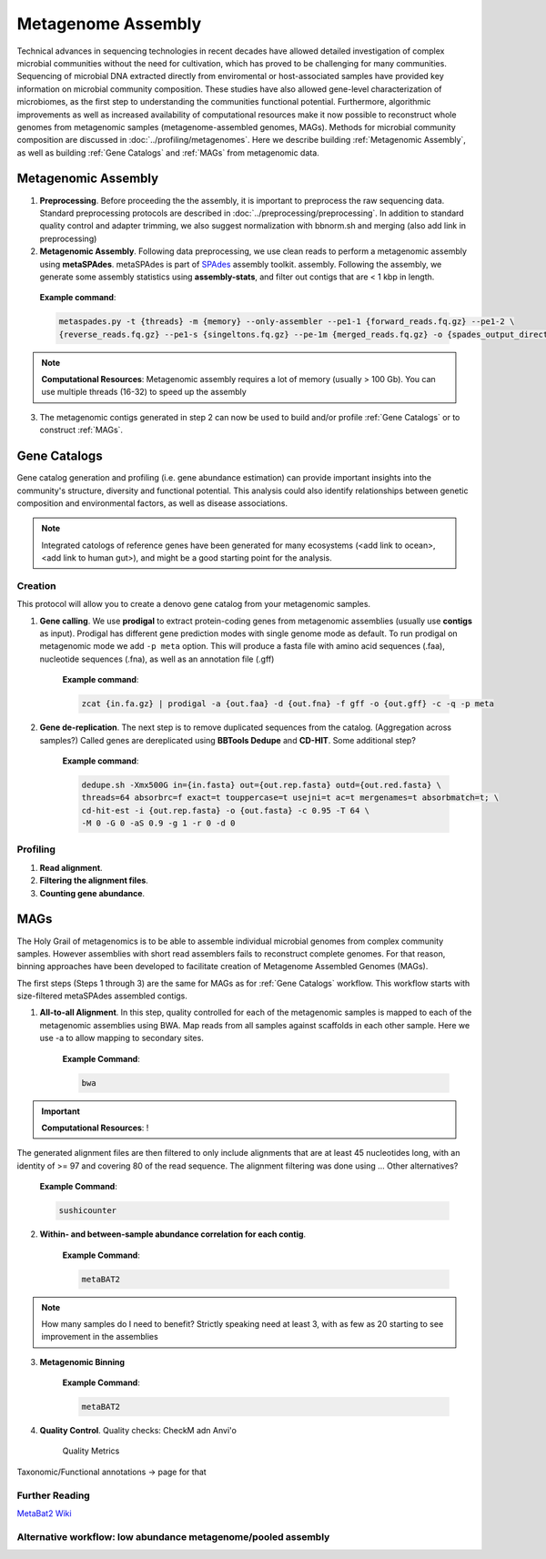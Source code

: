 ====================
Metagenome Assembly
====================

Technical advances in sequencing technologies in recent decades have allowed detailed investigation of complex microbial communities without the need for cultivation, which has proved to be challenging for many communities. Sequencing of microbial DNA extracted directly from enviromental or host-associated samples have provided key information on microbial community composition. These studies have also allowed gene-level characterization of microbiomes, as the first step to understanding the communities functional potential. Furthermore, algorithmic improvements as well as increased availability of computational resources make it now possible to reconstruct whole genomes from metagenomic samples (metagenome-assembled genomes, MAGs). Methods for microbial community composition are discussed in :doc:`../profiling/metagenomes`. Here we describe building :ref:`Metagenomic Assembly`, as well as building :ref:`Gene Catalogs` and :ref:`MAGs` from metagenomic data.

--------------------
Metagenomic Assembly
--------------------

.. image:: ../images/Metagenomic_Assembly_Overview.png


1. **Preprocessing**. Before proceeding the the assembly, it is important to preprocess the raw sequencing data. Standard preprocessing protocols are described in :doc:`../preprocessing/preprocessing`. In addition to standard quality control and adapter trimming, we also suggest normalization with bbnorm.sh and merging (also add link in preprocessing)

2. **Metagenomic Assembly**. Following data preprocessing, we use clean reads to perform a metagenomic assembly using **metaSPAdes**. metaSPAdes is part of SPAdes_ assembly toolkit. assembly. Following the assembly, we generate some assembly statistics using **assembly-stats**, and filter out contigs that are < 1 kbp in length.

.. _SPAdes: https://github.com/ablab/spades

    **Example command**:

    .. code-block:: console

        metaspades.py -t {threads} -m {memory} --only-assembler --pe1-1 {forward_reads.fq.gz} --pe1-2 \
        {reverse_reads.fq.gz} --pe1-s {singeltons.fq.gz} --pe-1m {merged_reads.fq.gz} -o {spades_output_directory}

.. note::

    **Computational Resources**: Metagenomic assembly requires a lot of memory (usually > 100 Gb).
    You can use multiple threads (16-32) to speed up the assembly


3. The metagenomic contigs generated in step 2 can now be used to build and/or profile :ref:`Gene Catalogs` or to construct :ref:`MAGs`.

--------------
Gene Catalogs
--------------

Gene catalog generation and profiling (i.e. gene abundance estimation) can provide important insights into the community's structure, diversity and functional potential. This analysis could also identify relationships between genetic composition and environmental factors, as well as disease associations.

.. note:: Integrated catologs of reference genes have been generated for many ecosystems (<add link to ocean>, <add link to human gut>), and might be a good starting point for the analysis.


Creation
^^^^^^^^

This protocol will allow you to create a denovo gene catalog from your metagenomic samples.

.. image:: ../images/Building-gene-catalog.png


1. **Gene calling**. We use **prodigal** to extract protein-coding genes from metagenomic assemblies (usually use **contigs** as input). Prodigal has different gene prediction modes with single genome mode as default. To run prodigal on metagenomic mode we add ``-p meta`` option. This will produce a fasta file with amino acid sequences (.faa), nucleotide sequences (.fna), as well as an annotation file (.gff)

    **Example command**:

    .. code-block:: console

        zcat {in.fa.gz} | prodigal -a {out.faa} -d {out.fna} -f gff -o {out.gff} -c -q -p meta

2. **Gene de-replication**. The next step is to remove duplicated sequences from the catalog. (Aggregation across samples?) Called genes are dereplicated using **BBTools Dedupe** and **CD-HIT**. Some additional step?

    **Example command**:

    .. code-block:: console

        dedupe.sh -Xmx500G in={in.fasta} out={out.rep.fasta} outd={out.red.fasta} \
        threads=64 absorbrc=f exact=t touppercase=t usejni=t ac=t mergenames=t absorbmatch=t; \
        cd-hit-est -i {out.rep.fasta} -o {out.fasta} -c 0.95 -T 64 \
        -M 0 -G 0 -aS 0.9 -g 1 -r 0 -d 0


Profiling
^^^^^^^^^

.. image:: ../images/Gene-Catalog-Profiling.png

1. **Read alignment**.
2. **Filtering the alignment files**.
3. **Counting gene abundance**.


-----
MAGs
-----

The Holy Grail of metagenomics is to be able to assemble individual microbial genomes from complex community samples. However assemblies with short read assemblers fails to reconstruct complete genomes. For that reason, binning approaches have been developed to facilitate creation of Metagenome Assembled Genomes (MAGs).


.. image:: ../images/MAGs.png

The first steps (Steps 1 through 3) are the same for MAGs as for :ref:`Gene Catalogs` workflow. This workflow starts with size-filtered metaSPAdes assembled contigs.

1. **All-to-all Alignment**. In this step, quality controlled for each of the metagenomic samples is mapped to each of the metagenomic assemblies using BWA. Map reads from all samples against scaffolds in each other sample. Here we use -a to allow mapping to secondary sites.

    **Example Command**:

    .. code-block:: console

        bwa

.. important::

    **Computational Resources**: !

The generated alignment files are then filtered to only include alignments that are at least 45 nucleotides long, with an identity of >= 97 and covering 80 of the read sequence. The alignment filtering was done using ... Other alternatives?

    **Example Command**:

    .. code-block:: console

        sushicounter

2. **Within- and between-sample abundance correlation for each contig**.

    **Example Command**:

    .. code-block:: console

        metaBAT2

.. note::

    How many samples do I need to benefit?
    Strictly speaking need at least 3, with as few as 20 starting to see improvement in the assemblies

3. **Metagenomic Binning**

    **Example Command**:

    .. code-block:: console

        metaBAT2


4. **Quality Control**. Quality checks: CheckM adn Anvi'o

    Quality Metrics



Taxonomic/Functional annotations -> page for that



Further Reading
^^^^^^^^^^^^^^^
`MetaBat2 Wiki <https://bitbucket.org/berkeleylab/metabat/wiki/Best%20Binning%20Practices>`_


Alternative workflow: low abundance metagenome/pooled assembly
^^^^^^^^^^^^^^^^^^^^^^^^^^^^^^^^^^^^^^^^^^^^^^^^^^^^^^^^^^^^^^

